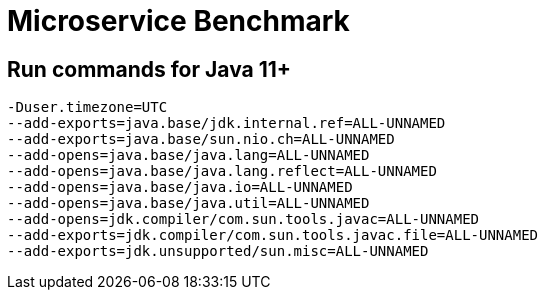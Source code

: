 = Microservice Benchmark

== Run commands for Java 11+

```
-Duser.timezone=UTC
--add-exports=java.base/jdk.internal.ref=ALL-UNNAMED
--add-exports=java.base/sun.nio.ch=ALL-UNNAMED
--add-opens=java.base/java.lang=ALL-UNNAMED
--add-opens=java.base/java.lang.reflect=ALL-UNNAMED
--add-opens=java.base/java.io=ALL-UNNAMED
--add-opens=java.base/java.util=ALL-UNNAMED
--add-opens=jdk.compiler/com.sun.tools.javac=ALL-UNNAMED
--add-exports=jdk.compiler/com.sun.tools.javac.file=ALL-UNNAMED
--add-exports=jdk.unsupported/sun.misc=ALL-UNNAMED
```